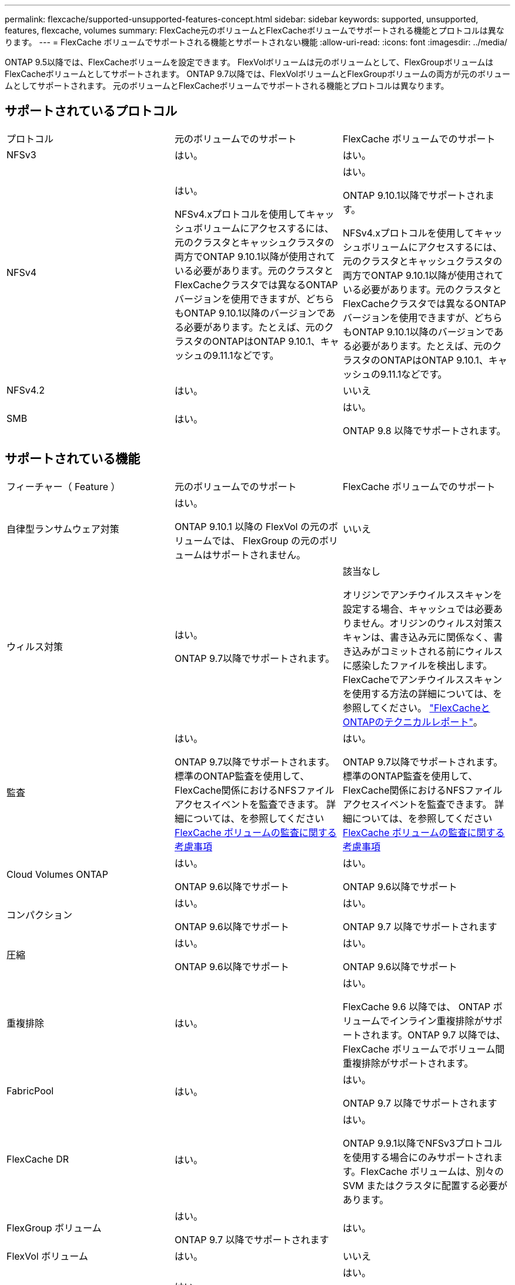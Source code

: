 ---
permalink: flexcache/supported-unsupported-features-concept.html 
sidebar: sidebar 
keywords: supported, unsupported, features, flexcache, volumes 
summary: FlexCache元のボリュームとFlexCacheボリュームでサポートされる機能とプロトコルは異なります。 
---
= FlexCache ボリュームでサポートされる機能とサポートされない機能
:allow-uri-read: 
:icons: font
:imagesdir: ../media/


[role="lead"]
ONTAP 9.5以降では、FlexCacheボリュームを設定できます。  FlexVolボリュームは元のボリュームとして、FlexGroupボリュームはFlexCacheボリュームとしてサポートされます。  ONTAP 9.7以降では、FlexVolボリュームとFlexGroupボリュームの両方が元のボリュームとしてサポートされます。  元のボリュームとFlexCacheボリュームでサポートされる機能とプロトコルは異なります。



== サポートされているプロトコル

|===


| プロトコル | 元のボリュームでのサポート | FlexCache ボリュームでのサポート 


 a| 
NFSv3
 a| 
はい。
 a| 
はい。



 a| 
NFSv4
 a| 
はい。

NFSv4.xプロトコルを使用してキャッシュボリュームにアクセスするには、元のクラスタとキャッシュクラスタの両方でONTAP 9.10.1以降が使用されている必要があります。元のクラスタとFlexCacheクラスタでは異なるONTAPバージョンを使用できますが、どちらもONTAP 9.10.1以降のバージョンである必要があります。たとえば、元のクラスタのONTAPはONTAP 9.10.1、キャッシュの9.11.1などです。
 a| 
はい。

ONTAP 9.10.1以降でサポートされます。

NFSv4.xプロトコルを使用してキャッシュボリュームにアクセスするには、元のクラスタとキャッシュクラスタの両方でONTAP 9.10.1以降が使用されている必要があります。元のクラスタとFlexCacheクラスタでは異なるONTAPバージョンを使用できますが、どちらもONTAP 9.10.1以降のバージョンである必要があります。たとえば、元のクラスタのONTAPはONTAP 9.10.1、キャッシュの9.11.1などです。



 a| 
NFSv4.2
 a| 
はい。
 a| 
いいえ



 a| 
SMB
 a| 
はい。
 a| 
はい。

ONTAP 9.8 以降でサポートされます。

|===


== サポートされている機能

|===


| フィーチャー（ Feature ） | 元のボリュームでのサポート | FlexCache ボリュームでのサポート 


 a| 
自律型ランサムウェア対策
 a| 
はい。

ONTAP 9.10.1 以降の FlexVol の元のボリュームでは、 FlexGroup の元のボリュームはサポートされません。
 a| 
いいえ



 a| 
ウィルス対策
 a| 
はい。

ONTAP 9.7以降でサポートされます。
 a| 
該当なし

オリジンでアンチウイルススキャンを設定する場合、キャッシュでは必要ありません。オリジンのウィルス対策スキャンは、書き込み元に関係なく、書き込みがコミットされる前にウィルスに感染したファイルを検出します。FlexCacheでアンチウイルススキャンを使用する方法の詳細については、を参照してください。 https://www.netapp.com/media/7336-tr4743.pdf["FlexCacheとONTAPのテクニカルレポート"^]。



 a| 
監査
 a| 
はい。

ONTAP 9.7以降でサポートされます。
標準のONTAP監査を使用して、FlexCache関係におけるNFSファイルアクセスイベントを監査できます。
詳細については、を参照してください xref:audit-flexcache-volumes-concept.adoc[FlexCache ボリュームの監査に関する考慮事項]
 a| 
はい。

ONTAP 9.7以降でサポートされます。
標準のONTAP監査を使用して、FlexCache関係におけるNFSファイルアクセスイベントを監査できます。
詳細については、を参照してください xref:audit-flexcache-volumes-concept.adoc[FlexCache ボリュームの監査に関する考慮事項]



 a| 
Cloud Volumes ONTAP
 a| 
はい。

ONTAP 9.6以降でサポート
 a| 
はい。

ONTAP 9.6以降でサポート



 a| 
コンパクション
 a| 
はい。

ONTAP 9.6以降でサポート
 a| 
はい。

ONTAP 9.7 以降でサポートされます



 a| 
圧縮
 a| 
はい。

ONTAP 9.6以降でサポート
 a| 
はい。

ONTAP 9.6以降でサポート



 a| 
重複排除
 a| 
はい。
 a| 
はい。

FlexCache 9.6 以降では、 ONTAP ボリュームでインライン重複排除がサポートされます。ONTAP 9.7 以降では、 FlexCache ボリュームでボリューム間重複排除がサポートされます。



 a| 
FabricPool
 a| 
はい。
 a| 
はい。

ONTAP 9.7 以降でサポートされます



 a| 
FlexCache DR
 a| 
はい。
 a| 
はい。

ONTAP 9.9.1以降でNFSv3プロトコルを使用する場合にのみサポートされます。FlexCache ボリュームは、別々の SVM またはクラスタに配置する必要があります。



 a| 
FlexGroup ボリューム
 a| 
はい。

ONTAP 9.7 以降でサポートされます
 a| 
はい。



 a| 
FlexVol ボリューム
 a| 
はい。
 a| 
いいえ



 a| 
FPolicy の
 a| 
はい。

ONTAP 9.7 以降でサポートされます
 a| 
はい。

ONTAP 9.7以降ではNFSでサポートされます。
ONTAP 9.14.1以降ではSMBでサポートされます。



 a| 
MetroCluster の設定
 a| 
はい。

ONTAP 9.7 以降でサポートされます
 a| 
はい。

ONTAP 9.7 以降でサポートされます



 a| 
Microsoft オフロードデータ転送（ ODX ）
 a| 
はい。
 a| 
いいえ



 a| 
NetApp Aggregate Encryption （ NAE ）
 a| 
はい。

ONTAP 9.6以降でサポート
 a| 
はい。

ONTAP 9.6以降でサポート



 a| 
NetApp Volume Encryption （ NVE ）
 a| 
はい。

ONTAP 9.6以降でサポート
 a| 
はい。

ONTAP 9.6以降でサポート



 a| 
ONTAP S3 NASバケット
 a| 
はい。

ONTAP 9.12.1以降でサポート
 a| 
いいえ



 a| 
QoS
 a| 
はい。
 a| 
はい。


NOTE: ファイルレベルの QoS は FlexCache ではサポートされません。



 a| 
qtree
 a| 
はい。

ONTAP 9.6以降では、qtreeを作成および変更できます。ソース上に作成されたqtreeには、キャッシュ上でアクセスできます。
 a| 
いいえ



 a| 
クォータ
 a| 
はい。

ONTAP 9.6以降では、FlexCache元のボリュームでのクォータの適用がユーザとグループでサポートされます。
 a| 
いいえ

FlexCacheライトアラウンドモード（デフォルトモード）では、キャッシュの書き込みは元のボリュームに転送されます。クォータは元のボリュームで適用されます。


NOTE: ONTAP 9.6 以降では、 FlexCache ボリュームでリモートクォータ（ rquota ）がサポートされます。



 a| 
SMB変更通知
 a| 
はい。
 a| 
はい。

ONTAP 9.14.1以降では、SMB変更通知がキャッシュでサポートされます。



 a| 
SnapLock ボリューム
 a| 
いいえ
 a| 
いいえ



 a| 
SnapMirror非同期関係*
 a| 
はい。
 a| 
いいえ



 a| 
 a| 
* FlexCacheの起源：

* 元のFlexVolからFlexCacheボリュームを作成できます。
* 元のFlexGroupからFlexCacheボリュームを作成できます。
* SnapMirror関係の元のプライマリボリュームからFlexCache ボリュームを作成できます。
* ONTAP 9.8 以降では、 SnapMirror セカンダリボリュームを FlexCache の元のボリュームにすることができます。SnapMirrorセカンダリボリュームはアイドル状態で、SnapMirror更新はアクティブではありません。アイドル状態でないと、FlexCacheの作成が失敗します。




 a| 
SnapMirror Synchronous 関係
 a| 
いいえ
 a| 
いいえ



 a| 
SnapRestore
 a| 
はい。
 a| 
いいえ



 a| 
Snapshot コピー
 a| 
はい。
 a| 
いいえ



 a| 
SVM の IP 設定
 a| 
はい。

ONTAP 9.5 以降でサポート。SVM DR 関係のプライマリ SVM に元のボリュームを含めることができます。ただし、 SVM DR 関係が解除された場合は、新しい元のボリュームを使用して FlexCache 関係を再作成する必要があります。
 a| 
いいえ

プライマリ SVM には FlexCache を作成できますが、セカンダリ SVM には作成できません。プライマリ SVM 内の FlexCache ボリュームは、 SVM DR 関係の一部としてレプリケートされません。



 a| 
ストレージレベルのアクセス保護（ SLAG ）
 a| 
いいえ
 a| 
いいえ



 a| 
シンプロビジョニング
 a| 
はい。
 a| 
はい。

ONTAP 9.7 以降でサポートされます



 a| 
ボリュームクローニング
 a| 
はい。

ONTAP 9.6 以降では、元のボリュームおよび元のボリューム内のファイルのクローニングがサポートされます。
 a| 
いいえ



 a| 
ボリューム移動
 a| 
はい。
 a| 
○（ボリュームコンスティチュエントのみ）

FlexCacheボリュームのボリュームコンスティチュエントの移動は、ONTAP 9.6以降でサポートされます。



 a| 
ボリュームをリホスト
 a| 
いいえ
 a| 
いいえ



 a| 
vStorage API for Array Integration（VAAI）
 a| 
はい。
 a| 
いいえ

|===

NOTE: FlexVol 9 リリース 9.5 よりも前では、 ONTAP 8.2.x 7-Mode を実行しているシステムで作成された FlexCache ボリュームにのみ、送信元 Data ONTAP ボリュームがデータを提供できます。ONTAP 9.5 以降では、 ONTAP 9 システムの FlexCache ボリュームに元の FlexVol ボリュームからデータを提供することもできます。7-Mode FlexCacheからONTAP 9 FlexCacheへの移行の詳細については、を参照してください。 link:https://www.netapp.com/pdf.html?item=/media/7336-tr4743pdf.pdf["NetAppテクニカルレポート4743：『FlexCache in ONTAP』"^]。
